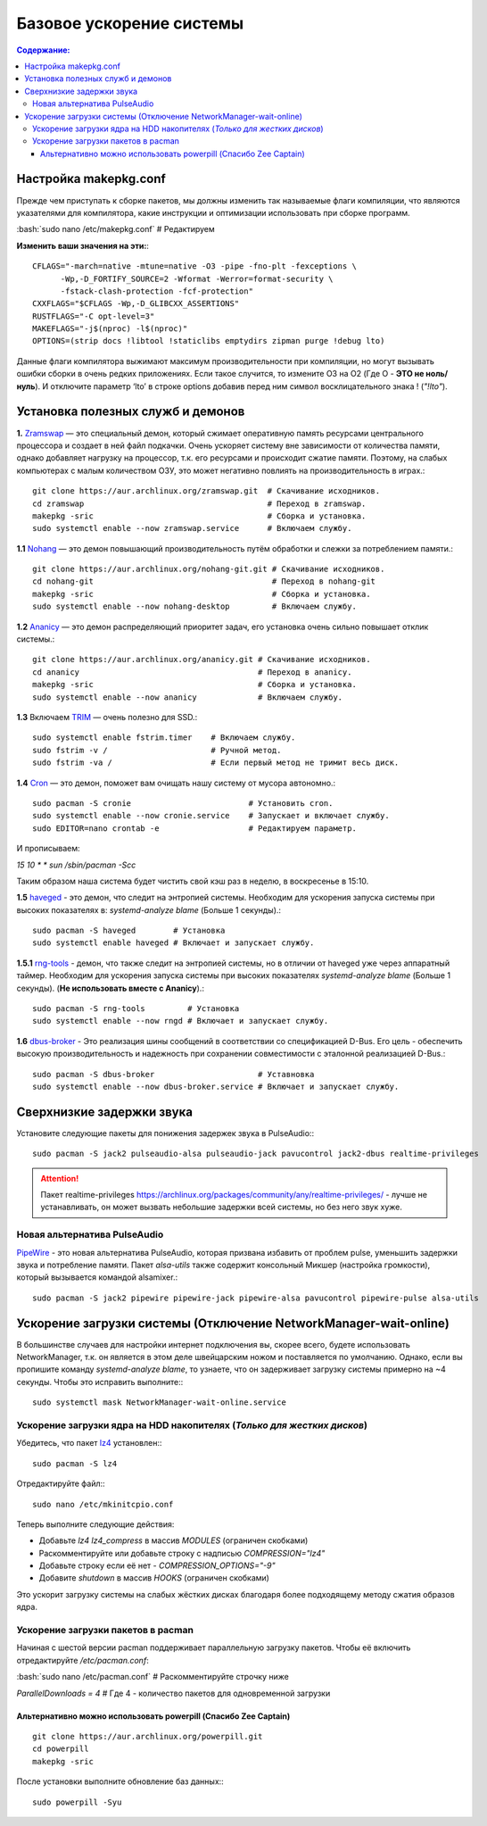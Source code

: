 .. ARU (c) 2018 - 2021, Pavel Priluckiy, Vasiliy Stelmachenok and contributors

   ARU is licensed under a
   Creative Commons Attribution-ShareAlike 4.0 International License.

   You should have received a copy of the license along with this
   work. If not, see <https://creativecommons.org/licenses/by-sa/4.0/>.

""""""""""""""""""""""""""
Базовое ускорение системы
""""""""""""""""""""""""""

.. contents:: Содержание:
  :depth: 3

.. role:: bash(code)
  :language: shell

======================
Настройка makepkg.conf
======================

Прежде чем приступать к сборке пакетов, мы должны изменить так называемые флаги компиляции,
что являются указателями для компилятора, какие инструкции и оптимизации использовать при сборке программ.

:bash:`sudo nano /etc/makepkg.conf`  # Редактируем

**Изменить ваши значения на эти:**::

  CFLAGS="-march=native -mtune=native -O3 -pipe -fno-plt -fexceptions \
        -Wp,-D_FORTIFY_SOURCE=2 -Wformat -Werror=format-security \
        -fstack-clash-protection -fcf-protection"
  CXXFLAGS="$CFLAGS -Wp,-D_GLIBCXX_ASSERTIONS"
  RUSTFLAGS="-C opt-level=3"
  MAKEFLAGS="-j$(nproc) -l$(nproc)"
  OPTIONS=(strip docs !libtool !staticlibs emptydirs zipman purge !debug lto)

Данные флаги компилятора выжимают максимум производительности при компиляции, но могут вызывать ошибки сборки в очень редких приложениях.
Если такое случится, то измените O3 на O2 (Где O - **ЭТО не ноль/нуль**).
И отключите параметр ‘lto’ в строке options добавив перед ним символ восклицательного знака  ! (*"!lto"*).

======================================
Установка полезных служб и демонов
======================================

**1.** `Zramswap <https://aur.archlinux.org/packages/zramswap/>`_ — это специальный демон, который сжимает оперативную память ресурсами центрального процессора и создает в ней файл подкачки.
Очень ускоряет систему вне зависимости от количества памяти, однако добавляет нагрузку на процессор, т.к. его ресурсами и происходит сжатие памяти.
Поэтому, на слабых компьютерах с малым количеством ОЗУ, это может негативно повлиять на производительность в играх.::

  git clone https://aur.archlinux.org/zramswap.git  # Скачивание исходников.
  cd zramswap                                       # Переход в zramswap.
  makepkg -sric                                     # Сборка и установка.
  sudo systemctl enable --now zramswap.service      # Включаем службу.

**1.1** `Nohang <https://github.com/hakavlad/nohang>`_  — это демон повышающий производительность путём обработки и слежки за потреблением памяти.::

  git clone https://aur.archlinux.org/nohang-git.git # Скачивание исходников.
  cd nohang-git                                      # Переход в nohang-git
  makepkg -sric                                      # Сборка и установка.
  sudo systemctl enable --now nohang-desktop         # Включаем службу.

**1.2** `Ananicy <https://github.com/Nefelim4ag/Ananicy>`_ — это демон распределяющий приоритет задач, его установка очень сильно повышает отклик системы.::

  git clone https://aur.archlinux.org/ananicy.git # Скачивание исходников.
  cd ananicy                                      # Переход в ananicy.
  makepkg -sric                                   # Сборка и установка.
  sudo systemctl enable --now ananicy             # Включаем службу.

**1.3** Включаем `TRIM <https://ru.wikipedia.org/wiki/Trim_(команда_для_накопителей)>`_ — очень полезно для SSD.::

  sudo systemctl enable fstrim.timer    # Включаем службу.
  sudo fstrim -v /                      # Ручной метод.
  sudo fstrim -va /                     # Если первый метод не тримит весь диск.

**1.4** `Сron <https://wiki.archlinux.org/title/cron>`_ — это демон, поможет вам очищать нашу систему от мусора автономно.::

  sudo pacman -S cronie                         # Установить cron.
  sudo systemctl enable --now cronie.service    # Запускает и включает службу.
  sudo EDITOR=nano crontab -e                   # Редактируем параметр.

И прописываем:

*15 10 * * sun /sbin/pacman -Scc*

Таким образом наша система будет чистить свой кэш раз в неделю, в воскресенье в 15:10.

**1.5** `haveged <https://wiki.archlinux.org/title/Haveged_(Русский)>`_ - это демон, что следит на энтропией системы.
Необходим для ускорения запуска системы при высоких показателях в: *systemd-analyze blame* (Больше 1 секунды).::

  sudo pacman -S haveged        # Установка
  sudo systemctl enable haveged # Включает и запускает службу.

**1.5.1** `rng-tools <https://wiki.archlinux.org/title/Rng-tools>`_ - демон, что также следит на энтропией системы, но в отличии от haveged уже через аппаратный таймер.
Необходим для ускорения запуска системы при высоких показателях *systemd-analyze blame* (Больше 1 секунды). (**Не использовать вместе с Ananicy**).::

  sudo pacman -S rng-tools         # Установка
  sudo systemctl enable --now rngd # Включает и запускает службу.

**1.6** `dbus-broker <https://github.com/bus1/dbus-broker>`_ - Это реализация шины сообщений в соответствии со спецификацией D-Bus.
Его цель - обеспечить высокую производительность и надежность при сохранении совместимости с эталонной реализацией D-Bus.::

  sudo pacman -S dbus-broker                      # Уставновка
  sudo systemctl enable --now dbus-broker.service # Включает и запускает службу.

=============================
Сверхнизкие задержки звука
=============================

Установите следующие пакеты для понижения задержек звука в PulseAudio:::

  sudo pacman -S jack2 pulseaudio-alsa pulseaudio-jack pavucontrol jack2-dbus realtime-privileges

.. attention:: Пакет realtime-privileges `<https://archlinux.org/packages/community/any/realtime-privileges/>`_ - лучше не устанавливать, он может вызвать небольшие задержки всей системы, но без него звук хуже.

------------------------------
Новая альтернатива PulseAudio
------------------------------

`PipeWire <https://wiki.archlinux.org/title/PipeWire_(Русский)>`_ - это новая альтернатива PulseAudio, которая призвана избавить от проблем pulse,
уменьшить задержки звука и потребление памяти. Пакет *alsa-utils* также содержит консольный Микшер (настройка громкости), который вызывается командой alsamixer.::

  sudo pacman -S jack2 pipewire pipewire-jack pipewire-alsa pavucontrol pipewire-pulse alsa-utils

===================================================================
Ускорение загрузки системы (Отключение NetworkManager-wait-online)
===================================================================

В большинстве случаев для настройки интернет подключения вы, скорее всего, будете использовать NetworkManager,
т.к. он является в этом деле швейцарским ножом и поставляется по умолчанию.
Однако, если вы пропишите команду *systemd-analyze blame*, то узнаете, что он задерживает загрузку системы примерно на ~4 секунды.
Чтобы это исправить выполните:::

  sudo systemctl mask NetworkManager-wait-online.service

------------------------------------------------------------------------
Ускорение загрузки ядра на HDD накопителях (*Только для жестких дисков*)
------------------------------------------------------------------------

Убедитесь, что пакет `lz4 <https://archlinux.org/packages/core/x86_64/lz4/>`_ установлен:::

  sudo pacman -S lz4

Отредактируйте файл:::

  sudo nano /etc/mkinitcpio.conf

Теперь выполните следующие действия:

-  Добавьте *lz4 lz4_compress* в массив *MODULES* (ограничен скобками)
-  Раскомментируйте или добавьте строку с надписью *COMPRESSION="lz4"*
-  Добавьте строку если её нет -  *COMPRESSION_OPTIONS="-9"*
-  Добавите *shutdown* в массив *HOOKS* (ограничен скобками)

Это ускорит загрузку системы на слабых жёстких дисках благодаря более подходящему методу сжатия образов ядра.

-------------------------------------
Ускорение загрузки пакетов в pacman
-------------------------------------

Начиная с шестой версии pacman поддерживает параллельную загрузку пакетов.
Чтобы её включить отредактируйте */etc/pacman.conf*:

:bash:`sudo nano /etc/pacman.conf` # Раскомментируйте строчку ниже

*ParallelDownloads = 4* # Где 4 - количество пакетов для одновременной загрузки

Альтернативно можно использовать powerpill (Спасибо Zee Captain)
------------------------------------------------------------------

::

  git clone https://aur.archlinux.org/powerpill.git
  cd powerpill
  makepkg -sric

После установки выполните обновление баз данных:::

  sudo powerpill -Syu


